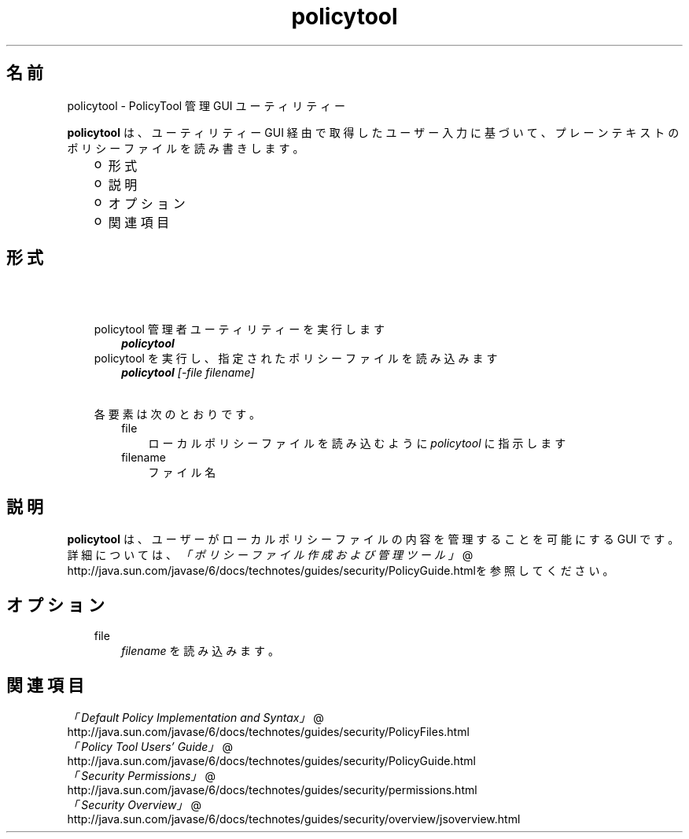 ." Copyright 2006 Sun Microsystems, Inc.  All Rights Reserved.
." DO NOT ALTER OR REMOVE COPYRIGHT NOTICES OR THIS FILE HEADER.
."
." This code is free software; you can redistribute it and/or modify it
." under the terms of the GNU General Public License version 2 only, as
." published by the Free Software Foundation.
."
." This code is distributed in the hope that it will be useful, but WITHOUT
." ANY WARRANTY; without even the implied warranty of MERCHANTABILITY or
." FITNESS FOR A PARTICULAR PURPOSE.  See the GNU General Public License
." version 2 for more details (a copy is included in the LICENSE file that
." accompanied this code).
."
." You should have received a copy of the GNU General Public License version
." 2 along with this work; if not, write to the Free Software Foundation,
." Inc., 51 Franklin St, Fifth Floor, Boston, MA 02110-1301 USA.
."
." Please contact Sun Microsystems, Inc., 4150 Network Circle, Santa Clara,
." CA 95054 USA or visit www.sun.com if you need additional information or
." have any questions.
."
.TH policytool 1 "04 May 2009"
." Generated from HTML by html2man (author: Eric Armstrong)

.LP
.SH "名前"
policytool \- PolicyTool 管理 GUI ユーティリティー
.LP
\f3policytool\fP は、ユーティリティー GUI 経由で取得したユーザー入力に基づいて、プレーンテキストのポリシーファイルを読み書きします。 
.RS 3
.TP 2
o
形式 
.TP 2
o
説明 
.TP 2
o
オプション  
.TP 2
o
関連項目 
.RE

.LP
.SH "形式"
.LP

.LP
.RS 3
.TP 3
\  
.TP 3
policytool 管理者ユーティリティーを実行します 
\f4policytool\fP 
.TP 3
policytool を実行し、指定されたポリシーファイルを読み込みます 
\f4policytool\fP\f2 [\-file\ \fP\f2filename\fP\f2]\fP 
.TP 3
\  
.TP 3
各要素は次のとおりです。 
.RS 3
.TP 3
file 
ローカルポリシーファイルを読み込むように \f2policytool\fP に指示します 
.TP 3
filename 
ファイル名 
.RE
.SH "説明" 
.LP
\f3policytool\fP は、ユーザーがローカルポリシーファイルの内容を管理することを可能にする GUI です。詳細については、
.na
\f2「ポリシーファイル作成および管理ツール」\fP @
.fi
http://java.sun.com/javase/6/docs/technotes/guides/security/PolicyGuide.htmlを参照してください。 
.SH "オプション" 
.RS 3
.TP 3
file 
\f2filename\fP を読み込みます。 
.SH "関連項目" 
.na
\f2「Default Policy Implementation and Syntax」\fP @
.fi
http://java.sun.com/javase/6/docs/technotes/guides/security/PolicyFiles.html
.br
.na
\f2「Policy Tool Users' Guide」\fP @
.fi
http://java.sun.com/javase/6/docs/technotes/guides/security/PolicyGuide.html
.br
.na
\f2「Security Permissions」\fP @
.fi
http://java.sun.com/javase/6/docs/technotes/guides/security/permissions.html
.br
.na
\f2「Security Overview」\fP @
.fi
http://java.sun.com/javase/6/docs/technotes/guides/security/overview/jsoverview.html
.br
.RE
.RE

.LP

.LP
 
